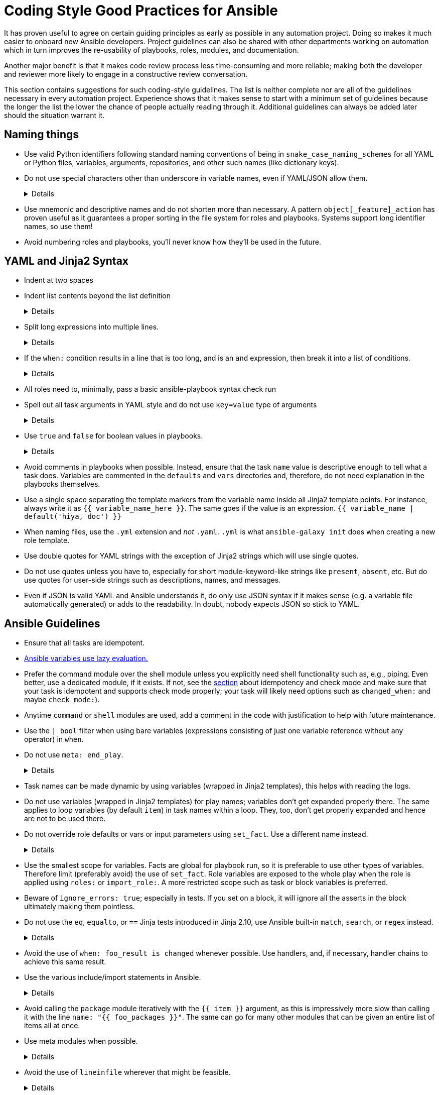 = Coding Style Good Practices for Ansible

It has proven useful to agree on certain guiding principles as early as possible in any automation project.
Doing so makes it much easier to onboard new Ansible developers.
Project guidelines can also be shared with other departments working on automation which in turn improves the re-usability of playbooks, roles, modules, and documentation.

Another major benefit is that it makes code review process less time-consuming and more reliable; making both the developer and reviewer more likely to engage in a constructive review conversation.

This section contains suggestions for such coding-style guidelines.
The list is neither complete nor are all of the guidelines necessary in every automation project.
Experience shows that it makes sense to start with a minimum set of guidelines because the longer the list the lower the chance of people actually reading through it.
Additional guidelines can always be added later should the situation warrant it.

== Naming things

* Use valid Python identifiers following standard naming conventions of being in `snake_case_naming_schemes` for all YAML or Python files, variables, arguments, repositories, and other such names (like dictionary keys).
* Do not use special characters other than underscore in variable names, even if YAML/JSON allow them.
+
[%collapsible]
====
Explanation:: Using such variables in Jinja2 or Python would be then very confusing and probably not functional.
Rationale:: even when Ansible currently allows names that are not valid identifier, it may stop allowing them in the future, as it happened in the past already.
Making all names valid identifiers will avoid encountering problems in the future. Dictionary keys that are not valid identifiers are also less intuitive to use in Jinja2 (a dot in a dictionary key would be particularly confusing).
====

* Use mnemonic and descriptive names and do not shorten more than necessary.
  A pattern `object[_feature]_action` has proven useful as it guarantees a proper sorting in the file system for roles and playbooks.
  Systems support long identifier names, so use them!
* Avoid numbering roles and playbooks, you'll never know how they'll be used in the future.

== YAML and Jinja2 Syntax

* Indent at two spaces
* Indent list contents beyond the list definition
+
[%collapsible]
====
.Do this:
[source,yaml]
----
example_list:
  - example_element_1
  - example_element_2
  - example_element_3
  - example_element_4
----

.Don't do this:
[source,yaml]
----
example_list:
- example_element_1
- example_element_2
- example_element_3
- example_element_4
----
====

* Split long expressions into multiple lines.
+
[%collapsible]
====
Rationale:: long lines are difficult to read, many teams even ask for a line length limit around 120-150 characters.
Examples:: there are multiple ways to avoid long lines but the most generic one is to use the YAML folding sign (`>`):
+
.Usage of the YAML folding sign
[source,yaml]
----
- name: call a very long command line
  command: >
    echo Lorem ipsum dolor sit amet, consectetur adipiscing elit.
    Maecenas mollis, ante in cursus congue, mauris orci tincidunt nulla,
    non gravida tortor mi non nunc.
- name: set a very long variable
  set_fact:
    meaningless_variable: >-
      Ut ac neque sit amet turpis ullamcorper auctor.
      Cras placerat dolor non ipsum posuere malesuada at ac ipsum.
      Duis a neque fermentum nulla imperdiet blandit.
----
+
TIP: use the sign `>-` if it is important that the last line return code doesn't become part of the string (e.g. when defining a string variable).
====

* If the `when:` condition results in a line that is too long, and is an `and` expression, then break it into a list of conditions.
+
[%collapsible]
====
Rationale:: Ansible will `and` the list elements together (https://docs.ansible.coansible/latest/user_guidplaybooks_conditionalhtml#the-when-statement[Ansible UseGuide » Conditionals]).
Multiple conditions that all need to be true (a logical `and`) can also be specified as a list, but beware of bare variables in `when:`.
Examples::
+
.Do this
[source,yaml]
----
when:
  - myvar is defined
  - myvar | bool
----
+
.instead of this
[source,yaml]
----
when: myvar is defined and myvar | bool
----
====

* All roles need to, minimally, pass a basic ansible-playbook syntax check run
* Spell out all task arguments in YAML style and do not use `key=value` type of arguments
+
[%collapsible]
====
.Do this:
[source,yaml]
----
tasks:
  - name: Print a message
    ansible.builtin.debug:
      msg: This is how it's done.
----

.Don't do this:
[source,yaml]
----
tasks:
  - name: Print a message
    ansible.builtin.debug: msg="This is the exact opposite of how it's done."
----
====

* Use `true` and `false` for boolean values in playbooks.
+
[%collapsible]
====
Explanation:: Do not use the Ansible-specific `yes` and `no` as boolean values in YAML as these are completely custom extensions used by Ansible and are not part of the YAML spec and also avoid the use of the Python-style `True` and `False` for boolean values in playbooks.

Rationale:: https://yaml.org/type/bool.html[YAML 1.1] allows all variants whereas https://yaml.org/spec/1.2/spec.html#id2803629[YAML 1.2] allows only true/false, and we want to be ready for when it becomes the default, and avoid a massive migration effort.
====

* Avoid comments in playbooks when possible.
  Instead, ensure that the task `name` value is descriptive enough to tell what a task does.
  Variables are commented in the `defaults` and `vars` directories and, therefore, do not need explanation in the playbooks themselves.
* Use a single space separating the template markers from the variable name inside all Jinja2 template points.
  For instance, always write it as `{{ variable_name_here }}`.
  The same goes if the value is an expression. `{{ variable_name | default('hiya, doc') }}`
* When naming files, use the `.yml` extension and _not_ `.yaml`.
  `.yml` is what `ansible-galaxy init` does when creating a new role template.
* Use double quotes for YAML strings with the exception of Jinja2 strings which will use single quotes.
* Do not use quotes unless you have to, especially for short module-keyword-like strings like `present`, `absent`, etc.
  But do use quotes for user-side strings such as descriptions, names, and messages.
* Even if JSON is valid YAML and Ansible understands it, do only use JSON syntax if it makes sense (e.g. a variable file automatically generated) or adds to the readability.
  In doubt, nobody expects JSON so stick to YAML.

== Ansible Guidelines

* Ensure that all tasks are idempotent.
* https://github.com/ansible/ansible/issues/10374[Ansible variables use lazy evaluation.]
* Prefer the command module over the shell module unless you explicitly need shell functionality such as, e.g., piping.
  Even better, use a dedicated module, if it exists.
  If not, see the <<check-mode-and-idempotency-issues,section>> about idempotency and check mode and make sure that your task is idempotent and supports check mode properly;
  your task will likely need options such as `changed_when:` and maybe `check_mode:`).
* Anytime `command` or `shell` modules are used, add a comment in the code with justification to help with future maintenance.
* Use the `| bool` filter when using bare variables (expressions consisting of just one variable reference without any operator) in `when`.
* Do not use `meta: end_play`.
+
[%collapsible]
====
Rationale:: It aborts the whole play instead of a given host (with multiple hosts in the inventory).
If absolutely necessary, consider using `meta: end_host`.
====

* Task names can be made dynamic by using variables (wrapped in Jinja2 templates), this helps with reading the logs.
* Do not use variables (wrapped in Jinja2 templates) for play names; variables don't get expanded properly there.
  The same applies to loop variables (by default `item`) in task names within a loop.
  They, too, don't get properly expanded and hence are not to be used there.
* Do not override role defaults or vars or input parameters using `set_fact`.
  Use a different name instead.
+
[%collapsible]
====
Rationale:: a fact set using `set_fact` can not be unset and it will override the role default or role variable in all subsequent invocations of the role in the same playbook.
A fact has a different priority than other variables and not the highest, so in some cases overriding a given parameter will not work because the parameter has a higher priority (https://docs.ansible.com/ansible/latest/user_guide/playbooks_variables.html#variable-precedence-where-should-i-put-a-variable[Ansible User Guide » Using Variables])
====

* Use the smallest scope for variables.
  Facts are global for playbook run, so it is preferable to use other types of variables. Therefore limit (preferably avoid) the use of `set_fact`.
  Role variables are exposed to the whole play when the role is applied using `roles:` or `import_role:`. A more restricted scope such as task or block variables is preferred.
* Beware of `ignore_errors: true`; especially in tests.
  If you set on a block, it will ignore all the asserts in the block ultimately making them pointless.
* Do not use the `eq`, `equalto`, or `==` Jinja tests introduced in Jinja 2.10, use Ansible built-in `match`, `search`, or `regex` instead.
+
[%collapsible]
====
Explanation:: The issue is only with Jinja versions older than 2.10.
RPM distributions of Ansible generally use the underlying OS platform python library for Jinja e.g. python-jinja2.
This is especially problematic on EL7.
The only supported Ansible RPM on that platform is 2.9, which uses the EL7 platform python-jinja2 library, which is 2.7 (and will likely never be upgraded).
As of mid-2022, there are many users using EL7 for the control node.
I believe this means AAP 1.x users will also be affected.
Users not affected:
* AAP 2.x users - there should be an option to use EL8 runners, or otherwise, build the EEs in such a way as to use Jinja 2.11 or later
* Users running Ansible from a pip install
* Users running Ansible installed via RPM on EL8 or later
Rationale:: These tests are not present in versions of Jinja older than 2.10, which are used on older controller platforms, such as EL7.
If you want to ensure that your code works on older platforms, use the built-in Ansible tests such as (https://docs.ansible.com/ansible/latest/user_guide/playbooks_tests.html#testing-strings[match]), (https://docs.ansible.com/ansible/latest/user_guide/playbooks_tests.html#testing-strings[search]), or (https://docs.ansible.com/ansible/latest/user_guide/playbooks_tests.html#testing-strings[regex]) instead.
Example::

You have a `list` of `dict`, and you want to filter out elements that have the key `type` with the value `bad_type`.

.Do this:
[source,yaml]
----
tasks:
  - name: Do something
    some.module:
      param: "{{ list_of_dict | rejectattr('type', 'search', '^bad_type$') | list }}"
----

.Don't do this:
[source,yaml]
----
tasks:
  - name: Do something
    some.module:
      param: "{{ list_of_dict | rejectattr('type', 'eq', 'bad_type') | list }}"
----
When using `match`, `search`, or `regex`, and you want an exact match, you must specify the regex `^STRING$`, otherwise, you will match partial strings.
====

* Avoid the use of `when: foo_result is changed` whenever possible.
  Use handlers, and, if necessary, handler chains to achieve this same result.
* Use the various include/import statements in Ansible.
+
[%collapsible]
====
Explanation:: Doing so can lead to simplified code and a reduction of repetition.
This is the closest that Ansible comes to callable sub-routines, so use judgment about callable routines to know when to similarly include a sub playbook.
Some examples of good times to do so are
* When a set of multiple commands share a single `when` conditional
* When a set of multiple commands are being looped together over a list of items
* When a single large role is doing many complicated tasks and cannot easily be broken into multiple roles, but the process proceeds in multiple related stages
====

* Avoid calling the `package` module iteratively with the `{{ item }}` argument, as this is impressively more slow than calling it with the line `name: "{{ foo_packages }}"`.
The same can go for many other modules that can be given an entire list of items all at once.
* Use meta modules when possible.
+
[%collapsible]
====
Rationale:: This will allow our playbooks to run on the widest selection of operating systems possible without having to modify any more tasks than is necessary.
Examples::
* Instead of using the `upstart` and `systemd` modules, use the `service`
module when at all possible.
* Similarly for package management, use `package` instead of `yum` or `dnf` or
similar.
====

* Avoid the use of `lineinfile` wherever that might be feasible.
+
[%collapsible]
====
Rationale:: Slight miscalculations in how it is used can lead to a loss of idempotence.
Modifying config files with it can cause the Ansible code to become arcane and difficult to read, especially for someone not familiar with the file in question.
Try editing files directly using other built-in modules (e.g. `ini_file`, `blockinfile`, `xml`), or reading and parsing.
If you are modifying more than a tiny number of lines or in a manner more than trivially complex, try leveraging the `template` module, instead.
This will allow the entire structure of the file to be seen by later users and maintainers.
The use of `lineinfile` should include a comment with justification.
Alternatively, most configuration files have their own modules, such as https://docs.ansible.com/ansible/latest/collections/community/general/ssh_config_module.html[community.general.ssh_config] or https://docs.ansible.com/ansible/latest/collections/community/general/nmcli_module.html[community.general.nmcli].
Using these make code cleaner to read and ensure idempotence.
====

* Limit use of the `copy` module to copying remote files and to uploading binary blobs.
  For all other file pushes, use the `template` module.
  Even if there is nothing in the file that is being templated at the current moment, having the file handled by the `template` module now makes adding that functionality much simpler than if the file is initially handled by the `copy` and then needs to be moved before it can be edited.
* When using the `template` module, append `.j2` to the template file name. 
+
[%collapsible]
====
Example:: If you want to use the `ansible.builtin.template` module to create a file called `example.conf` somewhere on the managed host, name the template for this file `templates/example.conf.j2`.
Rationale:: When you are at the stage of writing a template file you usually already know how the file should end up looking on the file system, so at that point it is convenient to use Jinja2 syntax highlighting to make sure your templating syntax checks out.
Should you need syntax highlighting for whatever language the target file should be in, it is very easy to define in your editor settings to use, e.g., HTML syntax highlighting for all files ending in `.html.j2`.
It is much less straightforward to automatically enable Jinja2 syntax highlighting for _some_ files ending on `.html`.
====

* Keep filenames and templates as close to the name on the destination system as possible.
+
[%collapsible]
====
Rationale:: This will help with both editor highlighting as well as identifying source and destination versions of the file at a glance.
Avoid duplicating the remote full path in the role directory, however, as that creates unnecessary depth in the file tree for the role.
Grouping sets of similar files into a subdirectory of `templates` is allowable, but avoid unnecessary depth to the hierarchy.
====

* Using agnostic modules like `package` only makes sense if the features required are very limited.
  In many cases, if the platform is different, the package name is also different so that using `package` doesn't help a lot.
  Prefer then the more specific `yum`, `dnf` or `apt` module if you anyway need to differentiate.
